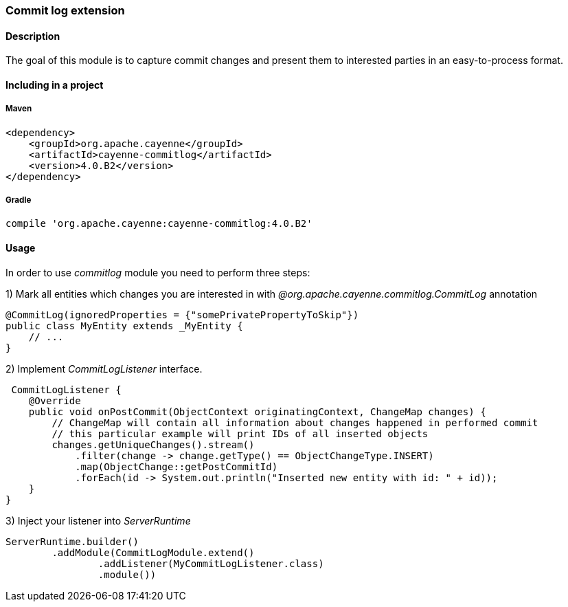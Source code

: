 // Licensed to the Apache Software Foundation (ASF) under one or more
// contributor license agreements. See the NOTICE file distributed with
// this work for additional information regarding copyright ownership.
// The ASF licenses this file to you under the Apache License, Version
// 2.0 (the "License"); you may not use this file except in compliance
// with the License. You may obtain a copy of the License at
//
// http://www.apache.org/licenses/LICENSE-2.0 Unless required by
// applicable law or agreed to in writing, software distributed under the
// License is distributed on an "AS IS" BASIS, WITHOUT WARRANTIES OR
// CONDITIONS OF ANY KIND, either express or implied. See the License for
// the specific language governing permissions and limitations under the
// License.

=== Commit log extension

==== Description

The goal of this module is to capture commit changes and present them to interested parties in an easy-to-process format.

==== Including in a project

===== Maven

[source, XML]
----
<dependency>
    <groupId>org.apache.cayenne</groupId>
    <artifactId>cayenne-commitlog</artifactId>
    <version>4.0.B2</version>
</dependency>
----

===== Gradle

[source]
----
compile 'org.apache.cayenne:cayenne-commitlog:4.0.B2'
----

==== Usage

In order to use _commitlog_ module you need to perform three steps:

1) Mark all entities which changes you are interested in with _@org.apache.cayenne.commitlog.CommitLog_ annotation

[source, Java]
----
@CommitLog(ignoredProperties = {"somePrivatePropertyToSkip"})
public class MyEntity extends _MyEntity {
    // ...
}
----

2) Implement _CommitLogListener_ interface.

[source, java]
----
 CommitLogListener {
    @Override
    public void onPostCommit(ObjectContext originatingContext, ChangeMap changes) {
        // ChangeMap will contain all information about changes happened in performed commit
        // this particular example will print IDs of all inserted objects
        changes.getUniqueChanges().stream()
            .filter(change -> change.getType() == ObjectChangeType.INSERT)
            .map(ObjectChange::getPostCommitId)
            .forEach(id -> System.out.println("Inserted new entity with id: " + id));
    }
}
----

3) Inject your listener into _ServerRuntime_

[source, java]
----
ServerRuntime.builder()
        .addModule(CommitLogModule.extend()
                .addListener(MyCommitLogListener.class)
                .module())
----

